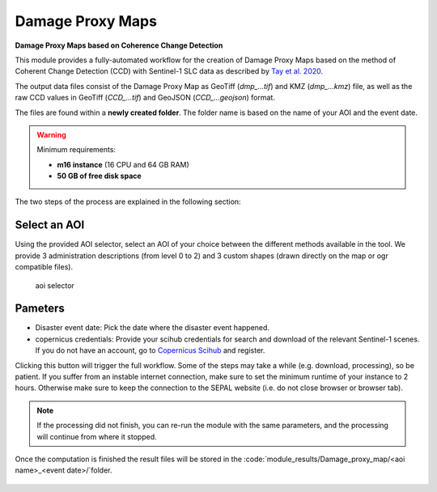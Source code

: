 Damage Proxy Maps
=================

**Damage Proxy Maps based on Coherence Change Detection**

This module provides a fully-automated workflow for the creation of Damage Proxy Maps based on the method of Coherent Change Detection (CCD) with Sentinel-1 SLC data as described by `Tay et al. 2020 <https://www.nature.com/articles/s41597-020-0443-5>`_. 

The output data files consist of the Damage Proxy Map as GeoTiff (*dmp_...tif*) and KMZ (*dmp_...kmz*) file, as well as the raw CCD values in GeoTiff (*CCD_...tif*) and GeoJSON (*CCD_...geojson*) format. 

The files are found within a **newly created folder**. The folder name is based on the name of your AOI and the event date. 

.. warning:: 

    Minimum requirements:

    -   **m16 instance** (16 CPU and 64 GB RAM)
    -   **50 GB of free disk space** 
    
The two steps of the process are explained in the following section:
    
Select an AOI
-------------

Using the provided AOI selector, select an AOI of your choice between the different methods available in the tool. We provide 3 administration descriptions (from level 0 to 2) and 3 custom shapes (drawn directly on the map or ogr compatible files). 

.. figure:: https://raw.githubusercontent.com/BuddyVolly/damage_proxy_maps/main/doc/img/aoi_select.png 
    
    aoi selector
    
Pameters
--------

-   Disaster event date: Pick the date where the disaster event happened.
-   copernicus credentials: Provide your scihub credentials for search and download of the relevant Sentinel-1 scenes. If you do not have an account, go to `Copernicus Scihub <https://scihub.copernicus.eu/>`_ and register.  

Clicking this button will trigger the full workflow. Some of the steps may take a while (e.g. download, processing), so be patient. If you suffer from an instable internet connection, make sure to set the minimum runtime of your instance to 2 hours. Otherwise make sure to keep the connection to the SEPAL website (i.e. do not close browser or browser tab).

.. note::

    If the processing did not finish, you can re-run the module with the same parameters, and the processing will continue from where it stopped.
    
Once the computation is finished the result files will be stored in the :code:`module_results/Damage_proxy_map/<aoi name>_<event date>/`folder. 

.. figure:: https://raw.githubusercontent.com/BuddyVolly/damage_proxy_maps/main/doc/img/complete.png 